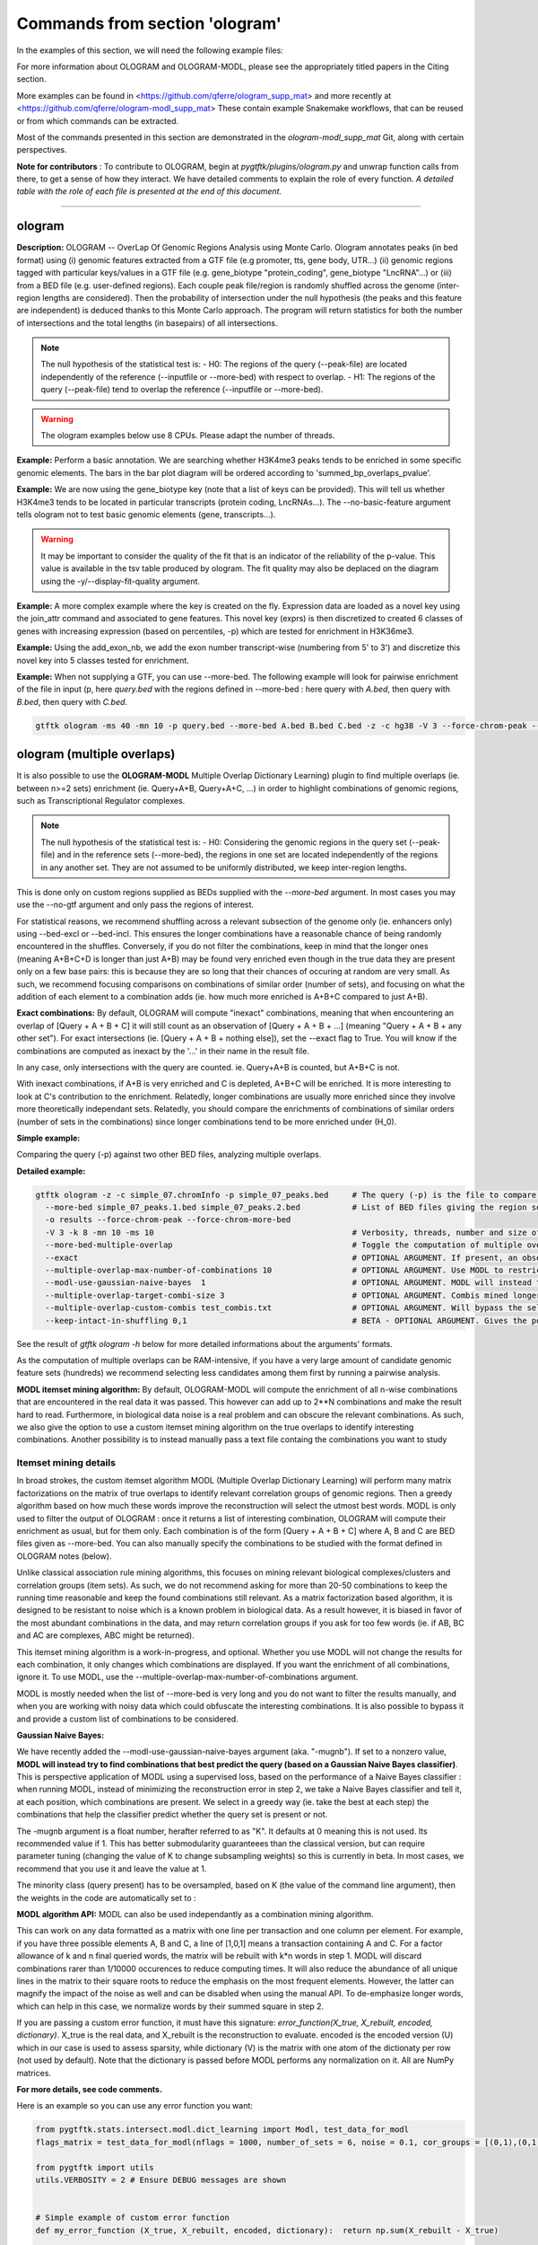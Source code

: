 Commands from section 'ologram'
------------------------------------


In the examples of this section, we will need the following example files:

.. command-output:: gtftk get_example -q -d simple -f '*'
	:shell:

.. command-output:: gtftk get_example -q -d mini_real -f '*'
	:shell:

.. command-output:: gtftk get_example -q -d hg38_chr1 -f '*'
	:shell:

.. command-output:: gtftk get_example -q -d ologram_1 -f '*'
	:shell:

.. command-output:: gtftk get_example -q -d simple_07 -f '*'
	:shell:

.. command-output:: gtftk get_example -q -d ologram_2 -f '*'
	:shell:



For more information about OLOGRAM and OLOGRAM-MODL, please see the appropriately titled papers in the Citing section.

More examples can be found in <https://github.com/qferre/ologram_supp_mat> and more recently at <https://github.com/qferre/ologram-modl_supp_mat> 
These contain example Snakemake workflows, that can be reused or from which commands can be extracted.

Most of the commands presented in this section are demonstrated in the *ologram-modl_supp_mat* Git, along with certain perspectives.

**Note for contributors** : To contribute to OLOGRAM, begin at *pygtftk/plugins/ologram.py* and unwrap function calls from there, to get a sense of how they interact. We have detailed comments to explain the role of every function. *A detailed table with the role of each file is presented at the end of this document.*



------------------------------------------------------------------------------------------------------------------



ologram
~~~~~~~~~~~~~~~~~~~~~~

**Description:** OLOGRAM -- OverLap Of Genomic Regions Analysis using Monte Carlo. Ologram annotates peaks
(in bed format) using (i) genomic features extracted from a GTF file (e.g promoter, tts, gene body, UTR...)
(ii) genomic regions tagged with particular keys/values in a GTF file (e.g. gene_biotype "protein_coding",
gene_biotype "LncRNA"...) or (iii) from a BED file (e.g. user-defined regions). Each couple peak file/region
is randomly shuffled across the genome (inter-region lengths are considered). Then the probability of intersection
under the null hypothesis (the peaks and this feature are independent) is deduced thanks to this Monte Carlo approach.
The program will return statistics for both the number of intersections and the total lengths (in basepairs) of all intersections.


.. note:: The null hypothesis of the statistical test is:
	- H0: The regions of the query (--peak-file) are located independently of the reference (--inputfile or --more-bed) with respect to overlap.
	- H1: The regions of the query (--peak-file) tend to overlap the reference (--inputfile or --more-bed).


.. warning:: The ologram examples below use 8 CPUs. Please adapt the number of threads.




**Example:** Perform a basic annotation. We are searching whether H3K4me3 peaks tends to be enriched in some specific genomic elements. The bars in the bar plot diagram will be ordered according to 'summed_bp_overlaps_pvalue'.


.. command-output:: gtftk ologram -i hg38_chr1.gtf.gz -p ENCFF112BHN_H3K4me3_chr1.bed -c hg38_chr1.genome -u 1500 -d 1500 -D  -pf example_pa_01.pdf -k 8 -j summed_bp_overlaps_pvalue
	:shell:


.. raw:: html

  <br>
  <table>
  <tr>
  <td valign="top">
  <iframe src="_static/example_pa_01.pdf" title="your_title" align="top" width="500" height="620" width="50%" frameborder="0" scrolling="auto" target="Message">
  </iframe>
  </td>
  </tr>
  </table>
  <br>
  <br>


**Example:** We are now using the gene_biotype key (note that a list of keys can be provided). This will tell us whether H3K4me3 tends to be located in particular transcripts (protein coding, LncRNAs...). The --no-basic-feature argument tells ologram not to test basic genomic elements (gene, transcripts...).

.. command-output:: gtftk select_by_key -i mini_real.gtf.gz -k gene_biotype -v protein_coding,lincRNA,antisense,processed_transcript  |  gtftk ologram  -m gene_biotype -p ENCFF112BHN_H3K4me3_K562_sub.bed -c hg38 -D -n  -pf example_pa_02.pdf -k 8 -j summed_bp_overlaps_pvalue
	:shell:


.. raw:: html

  <br>
  <table>
  <tr>
  <td valign="top">
  <iframe src="_static/example_pa_02.pdf" title="your_title" align="top" width="500" height="620" width="50%" frameborder="0" scrolling="auto" target="Message">
  </iframe>
  </td>
  </tr>
  </table>
  <br>
  <br>


.. warning:: It may be important to consider the quality of the fit that is an indicator of the reliability of the p-value. This value is available in the tsv table produced by ologram. The fit quality may also be deplaced on the diagram using the -y/--display-fit-quality argument.


**Example:** A more complex example where the key is created on the fly. Expression data are loaded as a novel key using the join_attr command and associated to gene features. This novel key (exprs) is then discretized to created 6 classes of genes with increasing expression (based on percentiles, -p) which are tested for enrichment in H3K36me3.

.. command-output:: gtftk join_attr -i mini_real.gtf.gz -H -j mini_real_counts_ENCFF630HEX.tsv -k gene_name -n exprs -t exon | gtftk discretize_key -k exprs -p -d exprs_class -n 6  -u | gtftk ologram -p ENCFF119BYM_H3K36me3_K562_sub.bed -c hg38 -D -n -m exprs_class -pf example_pa_03.pdf -k 8 -j summed_bp_overlaps_pvalue
	:shell:


.. raw:: html

  <br>
  <table>
  <tr>
  <td valign="top">
  <iframe src="_static/example_pa_03.pdf" title="your_title" align="top" width="500" height="620" width="50%" frameborder="0" scrolling="auto" target="Message">
  </iframe>
  </td>
  </tr>
  </table>
  <br>
  <br>

**Example:** Using the add_exon_nb, we add the exon number transcript-wise (numbering from 5' to 3') and discretize this novel key into 5 classes tested for enrichment.

.. command-output:: gtftk add_exon_nb -k exon_nbr -i mini_real.gtf.gz | gtftk discretize_key -p -d exon_nbr_cat -n 5  -k exon_nbr | gtftk ologram -p ENCFF112BHN_H3K4me3_K562_sub.bed -c hg38 -D -n -m exon_nbr_cat -pf example_pa_04.pdf -k 8 -j summed_bp_overlaps_pvalue
	:shell:


.. raw:: html

  <br>
  <table>
  <tr>
  <td valign="top">
  <iframe src="_static/example_pa_04.pdf" title="your_title" align="top" width="500" height="620" width="50%" frameborder="0" scrolling="auto" target="Message">
  </iframe>
  </td>
  </tr>
  </table>
  <br>
  <br>






**Example:** When not supplying a GTF, you can use --more-bed. The following example will look for pairwise enrichment of the file in input (p, here *query.bed* with the regions defined in --more-bed : here query with *A.bed*, then query with *B.bed*, then query with *C.bed*.

.. code-block:: bash

	gtftk ologram -ms 40 -mn 10 -p query.bed --more-bed A.bed B.bed C.bed -z -c hg38 -V 3 --force-chrom-peak --force-chrom-more-bed









ologram (multiple overlaps)
~~~~~~~~~~~~~~~~~~~~~~~~~~~~~~~

It is also possible to use the **OLOGRAM-MODL** Multiple Overlap Dictionary Learning) plugin to find multiple overlaps (ie. between n>=2 sets) enrichment (ie. Query+A+B, Query+A+C, ...) in order to highlight combinations of genomic regions, such as Transcriptional Regulator complexes. 

.. note:: The null hypothesis of the statistical test is:
	- H0: Considering the genomic regions in the query set (--peak-file) and in the reference sets (--more-bed), the regions in one set are located independently of the regions in any another set. They are not assumed to be uniformly distributed, we keep inter-region lengths.
              
This is done only on custom regions supplied as BEDs supplied with the `--more-bed` argument. In most cases you may use the --no-gtf argument and only pass the regions of interest.

For statistical reasons, we recommend shuffling across a relevant subsection of the genome only (ie. enhancers only) using --bed-excl or --bed-incl. This ensures the longer combinations have a reasonable chance of being randomly encountered in the shuffles. Conversely, if you do not filter the combinations, keep in mind that the longer ones (meaning A+B+C+D is longer than just A+B) may be found very enriched even though in the true data they are present only on a few base pairs: this is because they are so long that their chances of occuring at random are very small. As such, we recommend focusing comparisons on combinations of similar order (number of sets), and focusing on what the addition of each element to a combination adds (ie. how much more enriched is A+B+C compared to just A+B).

**Exact combinations:** By default, OLOGRAM will compute "inexact" combinations, meaning that when encountering an overlap of [Query + A + B + C] it will still count as an observation of [Query + A + B + ...] (meaning "Query + A + B + any other set"). For exact intersections (ie. [Query + A + B + nothing else]), set the --exact flag to True. You will know if the combinations are computed as inexact by the '...' in their name in the result file. 

In any case, only intersections with the query are counted. ie. Query+A+B is counted, but A+B+C is not.

With inexact combinations, if A+B is very enriched and C is depleted, A+B+C will be enriched. It is more interesting to look at C's contribution to the enrichment. Relatedly, longer combinations are usually more enriched since they involve more theoretically independant sets. Relatedly, you should compare the enrichments of combinations of similar orders (number of sets in the combinations) since longer combinations tend to be more enriched under (H_0).



**Simple example:**

Comparing the query (-p) against two other BED files, analyzing multiple overlaps.

.. command-output:: gtftk ologram -z -w -q -c simple_07.chromInfo -p simple_07_peaks.bed --more-bed simple_07_peaks.1.bed simple_07_peaks.2.bed --more-bed-multiple-overlap
  :shell:


**Detailed example:**

.. code-block:: bash

  gtftk ologram -z -c simple_07.chromInfo -p simple_07_peaks.bed     # The query (-p) is the file to compare against.
    --more-bed simple_07_peaks.1.bed simple_07_peaks.2.bed           # List of BED files giving the region sets to compare with. TIP: You can use  --more-bed `ls -d ./data/*` if all your files are in the 'data' subdirectory
    -o results --force-chrom-peak --force-chrom-more-bed  
    -V 3 -k 8 -mn 10 -ms 10                                          # Verbosity, threads, number and size of minibatches
    --more-bed-multiple-overlap                                      # Toggle the computation of multiple overlaps on the --more-bed
    --exact                                                          # OPTIONAL ARGUMENT. If present, an observation of A+B+C will not count as an observation of A+B.
    --multiple-overlap-max-number-of-combinations 10                 # OPTIONAL ARGUMENT. Use MODL to restrict to this many combinations.
    --modl-use-gaussian-naive-bayes  1                               # OPTIONAL ARGUMENT. MODL will instead try to find combinations that best predict the query (based on a Gaussian Naive Bayes classifier) 
    --multiple-overlap-target-combi-size 3                           # OPTIONAL ARGUMENT. Combis mined longer than this size will not be shown.
    --multiple-overlap-custom-combis test_combis.txt                 # OPTIONAL ARGUMENT. Will bypass the selection by the previous two arguments and work only on the combinations defined in this file.
    --keep-intact-in-shuffling 0,1                                   # BETA - OPTIONAL ARGUMENT. Gives the positions of the files in --more-bed that will be kept fixed in shuffling.

See the result of `gtftk ologram -h` below for more detailed informations about the arguments' formats.


.. raw:: html

  <br>
  <table>
  <tr>
  <td valign="top">
  <iframe src="_static/example_ologram_modl.pdf" title="your_title" align="top" width="500" height="620" width="50%" frameborder="0" scrolling="auto" target="Message">
  </iframe>
  </td>
  </tr>
  </table>
  <br>
  <br>


As the computation of multiple overlaps can be RAM-intensive, if you have a very large amount of candidate genomic feature sets (hundreds) we recommend selecting less candidates among them first by running a pairwise analysis.


**MODL itemset mining algorithm:** By default, OLOGRAM-MODL will compute the enrichment of all n-wise combinations that are encountered in the real data it was passed. This however can add up to 2**N combinations and make the result hard to read. Furthermore, in biological data noise is a real problem and can obscure the relevant combinations. As such, we also give the option to use a custom itemset mining algorithm on the true overlaps to identify interesting combinations. Another possibility is to instead manually pass a text file containg the combinations you want to study



Itemset mining details
======================

In broad strokes, the custom itemset algorithm MODL (Multiple Overlap Dictionary Learning) will perform many matrix factorizations on the matrix of true overlaps to identify relevant correlation groups of genomic regions. Then a greedy algorithm based on how much these words improve the reconstruction will select the utmost best words. MODL is only used to filter the output of OLOGRAM : once it returns a list of interesting combination, OLOGRAM will compute their enrichment as usual, but for them only. Each combination is of the form [Query + A + B + C] where A, B and C are BED files given as --more-bed. You can also manually specify the combinations to be studied with the format defined in OLOGRAM notes (below).

Unlike classical association rule mining algorithms, this focuses on mining relevant biological complexes/clusters and correlation groups (item sets). As such, we do not recommend asking for more than 20-50 combinations to keep the running time reasonable and keep the found combinations still relevant. As a matrix factorization based algorithm, it is designed to be resistant to noise which is a known problem in biological data. As a result however, it is biased in favor of the most abundant combinations in the data, and may return correlation groups if you ask for too few words (ie. if AB, BC and AC are complexes, ABC might be returned).

This itemset mining algorithm is a work-in-progress, and optional. Whether you use MODL will not change the results for each combination, it only changes which combinations are displayed. If you want the enrichment of all combinations, ignore it. To use MODL, use the --multiple-overlap-max-number-of-combinations argument.

MODL is mostly needed when the list of -\-more-bed is very long and you do not want to filter the results manually, and when you are working with noisy data which could obfuscate the interesting combinations. It is also possible to bypass it and provide a custom list of combinations to be considered.


**Gaussian Naive Bayes:**

We have recently added the -\-modl-use-gaussian-naive-bayes argument (aka. "-mugnb"). If set to a nonzero value, **MODL will instead try to find combinations that best predict the query (based on a Gaussian Naive Bayes classifier)**. This is perspective application of MODL using a supervised loss, based on the performance of a Naive Bayes classifier : when running MODL, instead of minimizing the reconstruction error in step 2, we take a Naive Bayes classifier and tell it, at each position, which combinations are present. We select in a greedy way (ie. take the best at each step) the combinations that help the classifier predict whether the query set is present or not.

The -mugnb argument is a float number, herafter referred to as "K". It defaults at 0 meaning this is not used. Its recommended value if 1. This has better submodularity guaranteees than the classical version, but can require parameter tuning (changing the value of K to change subsampling weights) so this is currently in beta. In most cases, we recommend that you use it and leave the value at 1.


The minority class (query present) has to be oversampled, based on K (the value of the command line argument), then the weights in the code are automatically set to :

.. code-block:: python
  # Subsampling parameters
  KEEP_N_TIMES_QUERY = 100 * K          # For each '1' line with the query, how many '0' lines without it do we keep?
  QUERY_WEIGHT = 100 * K               # In the Naive Bayes classifier, how much more do we weigh the presence of the query?


**MODL algorithm API:** MODL can also be used independantly as a combination mining algorithm. 

This can work on any data formatted as a matrix with one line per transaction and one column per element. For example, if you have three possible elements A, B and C, a line of [1,0,1] means a transaction containing A and C. For a factor allowance of k and n final queried words, the matrix will be rebuilt with k*n words in step 1. MODL will discard combinations rarer than 1/10000 occurences to reduce computing times. It will also reduce the abundance of all unique lines in the matrix to their square roots to reduce the emphasis on the most frequent elements. However, the latter can magnify the impact of the noise as well and can be disabled when using the manual API. To de-emphasize longer words, which can help in this case, we normalize words by their summed square in step 2.

If you are passing a custom error function, it must have this signature: `error_function(X_true, X_rebuilt, encoded, dictionary)`. X_true is the real data, and X_rebuilt is the reconstruction to evaluate.
encoded is the encoded version (U) which in our case is used to assess sparsity, while dictionary (V) is the matrix with one atom of the dictionaty per row (not used by default). Note that the dictionary is passed before MODL performs any normalization on it. All are NumPy matrices.

**For more details, see code comments.**


Here is an example so you can use any error function you want:

.. code-block:: python

  from pygtftk.stats.intersect.modl.dict_learning import Modl, test_data_for_modl
  flags_matrix = test_data_for_modl(nflags = 1000, number_of_sets = 6, noise = 0.1, cor_groups = [(0,1),(0,1,2,3),(4,5)])

  from pygtftk import utils
  utils.VERBOSITY = 2 # Ensure DEBUG messages are shown


  # Simple example of custom error function
  def my_error_function (X_true, X_rebuilt, encoded, dictionary):  return np.sum(X_rebuilt - X_true)

  combi_miner = Modl(flags_matrix, 
    multiple_overlap_target_combi_size = -1,            # Limit the size of the combinations
    multiple_overlap_max_number_of_combinations = 3,    # How many words to find ?
    nb_threads = 1,
    step_1_factor_allowance = 2,                        # (Defaults to 2) How many words to ask for in each step 1 rebuilding, as a multiplier of multiple_overlap_max_number_of_combinations.
    error_function = None,                              # (OPTIONAL) Custom error function in step 2
    smother = True,                                     # (Defaults to True) Should the smothering (quadratic reduction of abundance) be applied ?
    normalize_words = True,                             # (Defaults to True) Normalize words by their summed squared in step 2 ?
    step_2_alpha = None,                                # (OPTIONAL) Override the alpha (sparsity control) used in step 2.
    discretization_threshold = 0                        # (Defaults to 1) Discretization threshold D : in each atom, elements below D*maximum_for_this_atom will be discarded.
    step_1_alphas = None)                               # (OPTIONAL) Override the list of alphas used in step 1 (should be a list)
  interesting_combis = combi_miner.find_interesting_combinations()   


For more details about usage and implementation, please read the notes below.

**Arguments:**

.. command-output:: gtftk ologram -h
	:shell:



**Manual intersection computing:** To manually compute an overlap matrix between any number of BED files, the following Python code can be used.

.. code-block:: python

  import pybedtools
  import numpy as np
  from pygtftk.stats.intersect.overlap_stats_compute import compute_true_intersection

  # Some example paths
  QUERY_PATH = "./input/query.bed"
  MORE_BED_PATHS = ["./input/A.bed", "./input/B.bed", "./input/C.bed"]
  EXCL_PATH = "./exclusion.bed"

  # Register the BED files as pybedtools.BedTool objects
  bedA = pybedtools.BedTool(QUERY_PATH)
  bedsB = [pybedtools.BedTool(bedfilepath).sort().merge() for bedfilepath in MORE_BED_PATHS] # Sort and merge for the bedsB

  # OPTIONAL - Exclude some regions from the BEDs
  bed_excl = pybedtools.BedTool(EXCL_PATH)
  bedA = read_bed.exclude_concatenate(bedA, bed_excl)
  bedsB = [read_bed.exclude_concatenate(bedB, bed_excl) for bedB in bedsB]

  # Use our custom intersection computing algorithm to get the matrix of overlaps
  true_intersection = compute_true_intersection(bedA, bedsB)
  flags_matrix = np.array([i[3] for i in true_intersection])

  # If desired, run MODL or any other algorithm on this
  my_algorithm.process(flags_matrix)
  # See code block above for a MODL example

The resulting flags_matrix is a NumPy array that can be edited, and on which MODL can be run. It is also possible to run any itemset miner you wish on this matrix. An implementation of apriori is provided in the `pygtftk.stats.intersect.modl.apriori.Apriori` class.

Note that by definition, in this intersections' matrix only regions where at least two sets are open are given. Regions where a single set was open will not be present.
If you want a matrix of all contiguous elements where at least one set is open, and not just intersections, you may opt to instead use as "query" (bedA) a BED file covering all the chromosomes in the genome (e.g. if your genome has only 2 chromosomes of length 100 each, this "query" file would be "chr1 0 100 \n chr2 0 100"). 
To have predictable binning based on length in the final matrix instead of one line per intersection, you may also subdivide fake "query "chr1 0 100" region into bins of, say, 10 bp instead: "chr1 0 10 \n chr1 11 20\n ...".

Since the results of MODL only depend on the true intersections and not on the shuffles, you can run also MODL with 1 shuffle or on a manually computed matrix as above to pre-select interesting combinations, and then run the full analysis on many shuffles. We then recommend selecting the combinations that interest you in the resulting tsv file, using MODL's selection as a starting point and adding or removing some combinations based on your own needs (eg. adding all the highest fold changes, or all particular combinations containing the Transcription Factor X that you are studying).



ologram_merge_stats
~~~~~~~~~~~~~~~~~~~~~~

**Description:** Several tsv files resulting from *OLOGRAM* analyses can be merged into a single diagram report using the merge_ologram_stats.

**Example:** For this example we will used the results obtained for 3 epigenetic marks on human chromosome 1.

.. command-output:: gtftk ologram_merge_stats H3K4me3_ologram_stats.tsv H3K36me3_ologram_stats.tsv H3K79me2_ologram_stats.tsv -o merge_ologram_stats_01.pdf --labels H3K4me3,H3K36me3,H3K79me2
	:shell:


.. raw:: html

  <br>
  <table>
  <tr>
  <td valign="top">
  <iframe src="_static/merge_ologram_stats_01.pdf" title="your_title" align="top" width="500" height="620" width="50%" frameborder="0" scrolling="auto" target="Message">
  </iframe>
  </td>
  </tr>
  </table>
  <br>
  <br>

This also works with OLOGRAM-MODL results, since they follow the same basic format of one element/combination per line.

Cases without a p-value diamond mean it was NaN. It usually means was too rare to be encountered in the shuffles.

An example of use case for this tool would be to compare between different cell lines, or to slop (extend) your query regions by different lengths and compare the enrichment to find at which distance of each other several sets are on average.

**Arguments:**

.. command-output:: gtftk ologram_merge_stats -h
	:shell:



ologram_modl_treeify
~~~~~~~~~~~~~~~~~~~~~~

**Description:** Visualize n-wise enrichment results (OLOGRAM-MODL) as a tree of combinations. Works on the result (tsv file) of an OLOGRAM analysis called with --more-bed-multiple-overlap. On the graph, S designated the total number of basepairs in which this combinations is encountered in the real data. Fold change gives the ratio with the number of basepairs in the shuffles, with the associated Negative Binomial p-value.

This recommended representation is useful to find master regulators, by showing which additions to a combinations increase its enrichment, and allowing to see whether overlaps that contain the element X also contain the element Y (looking at how a child combination accounts for the S of its parent in an inexact counting).

P-values of NaN (-1 in the original tsv) are due to poor fitting. They are mostly present in high order combinations, that were so rare that they are not encountered in the shuffles even once. We also recommend discarding the rarest combinations found on such a very small number of basepairs that they are unlikely to be biologically significant. This is mostly relevant when you have many sets (k >= 5) since longer combinations will often be enriched through sheer unlikelihood. To that effect, there is a parameter to display only the combinations with the highest S.

The tsv result file can be edited before passing it to the command, for example by keeping only the combinations you are interested in. 
You can either (1) run OLOGRAM-MODl with no filtering and get a tree of all combinations, (2) use MODL to get a pre-selection that can be tailored, or (3) take the run with all combinations from the possibility 1 and use the -t argument to take the most frequent combinations.

.. command-output:: gtftk ologram_modl_treeify -i multiple_overlap_trivial_ologram_stats.tsv -o treeified.pdf -l ThisWasTheNameOfTheQuery
	:shell:

.. raw:: html

  <br>
  <table>
  <tr>
  <td valign="top">
  <iframe src="_static/treeified.pdf" title="your_title" align="top" width="500" height="620" width="50%" frameborder="0" scrolling="auto" target="Message">
  </iframe>
  </td>
  </tr>
  </table>
  <br>
  <br>

.. command-output:: gtftk ologram_modl_treeify -h
	:shell:


ologram_merge_runs
~~~~~~~~~~~~~~~~~~~~~~

**Description:** Merge several runs of OLOGRAM into a single run, by treating each a "superbatch" of shuffles.

OLOGRAM remembers all intersections occuring inside all minibatches, so as to calculate statistics. If you are using a large number of shuffles and/or very large files, this may cost a lot of RAM. In practice, you will seldom need more than 100-200 shuffles. But optionally, if you require increased precision, you can run OLOGRAM several times, treat each run as a "batch of batches" and merge and recalculate stats on the merged superbatch automatically using this command.

Around 100-200 shuffles is usually enough to robustly fit a Negative Binomial distribution. In terms of precision, a Negative Binomial mean under 1/100 (meaning this combination was not seen at least once in 100 shuffles) would not mean much anyways. 

.. code-block:: bash

  # Make several OLOGRAM runs
  N_RUNS = 100
  for i in {1..$N_RUNS}
  do
    gtftk ologram ...     # Replacing this with a complete OLOGRAM command
  done

  # Merge those runs
  gtftk ologram_merge_runs --inputfiles `ls ./results/*.tsv` -o ./merged_batches_result.tsv -V 3


Other commands such as ologram_modl_treeify can now be called on the resulting tsv, which respects the OLOGRAM format.

.. command-output:: gtftk ologram_merge_runs -h
	:shell:






Notes
~~~~~~~~~~~~~~~~~~~~~~

*This section contains more specific notes about the use and interpetation of OLOGRAM*.

-- The goal of the minibatches is to save RAM. You should increase the number of minibatches, instead of their size.

-- If -\-more-keys is used additional region sets will be tested based on the associated key value. As an example, if -\-more-keys is set to the 'gene_biotype' (a key generally found in ensembl GTF), the region related to 'protein_coding', 'lncRNA' or any other values for that key will be retrieved merged and tested for enrichment.

-- For statistical reality reasons, with multiple sets the expected overlaps for the longer combinations (A+B+C+D+... when they are all independant) can be very low. As a result, longer combinations tend to be more enriched: this should be kept in mind when comparing enrichment values between combinations of a different order. 

This is especially true when the total genomic coverage of the sets is low. We recommend instead shuffling only across a biologically relevant subsection of the genome (with -\-bed-incl) : for example, if studying  Transcriptional Regulators, shuffling only on inferred Cis Regulatory Modules or promoters.
                          If the shuffling is restricted to a sub-genome, and features outside are discarded. In essence it mostly means switching to a smaller genome. Of course, since the shuffling is done only here, (H_0) becomes ‘... the features are independent and can only be located on the sub-genome’. This bears mentioning. In practice, this means shuffling only across shortened chromosomes.

Our Negative Binomial model helps alleviate this problem. Even so, if a combination is so rare that it is not encoutered even once in the shuffles, it will have a p-value of NaN. Furthermore, if C is depleted with query but always present with A and B, and A and B are enriched themselves, A+B+C will be enriched.

-- BETA - When using --more-bed (and only that), you can give a list of bed files that should be kept fixated during the shuffles using the --keep-intact-in-shuffling argument.

-- RAM will be the biggest limiting factor. While 100 total shuffles should be enough to fit a Negative Binomial distribution in most cases, if needed try running more batches of fewer shuffles instead of the other way around. The alternative is running them independantly and merging them afterwards with *ologram_merge_runs*.

-- If you have many (30+) BED files in --more-bed, consider running a pairwise analysis first to divide them in groups of 10-20, and study the multiple overlaps within those groups. This is also more likely to be biologically significant, as for example Transcription Factor complexes usually have 2-8 members.

-- We recommend running the ologram_modl_treeify plugin on the resulting tsv file if you use multiple overlaps.


-- Our Negative Binomial model is only an approximation for the underlying true distribution, which is likely close to a Beta Binomial. For instance, the Neg. Binom. approximation fails with too few regions in the sets (at least 1K), and will likely slightly overestimate the p-values in other cases. However, precision is usually good for even very significant p-values, dropping only at the very significant level (<1E-5), hence there is only a very small risk of false positives. Also, even if they are overestimated, the order of p-values is unchanged (as a Neg. Binom. is a special case of Beta) meaning if a combination 1 has a higher Neg. Binom. p-value than combination 2, its true p-value is also likely higher than the p-value of 2.

The Neg. Binom. is still the better option, as fitting the proper distribution (approximated as Beta) is more difficult. As such, an ad-hoc p-value based on the Beta distribution is given, but it will only better than the Neg. Binom. on massive numbers of shuffles (thousands). We also added the empirical p-value as a new column (ie. number of shuffles in which a value as extreme is observed) if you believe the model to be inadequate.

-- Our model rests upon certain assumptions (ie. exchangeable variables, sufficient nb. of regions, etc.). The null hypothesis can be rejected if any assumption is rejected, or merely because the approximation holds only asymptotically. The fitting test is the key for that: if, when performing the shuffles, it is found that the distribution of S under our shuffling model does not follow a Neg. Binom., it will be said. Then if the hypothesis is rejected (low p-val) but the fitting was good, it is then reasnobale to assume the combination is enriched. Admittedly, the fitting test does not test the tails of the distribution, but it shows if the general shape is close enough.


------------------------------------------------------------------------------------------------------------------


OLOGRAM file structure
~~~~~~~~~~~~~~~~~~~~~~

Below is a detailed list of the source code files of OLOGRAM-MODL, with their roles. All paths are relative to the root of the *pygtftk* Git repository. The "Plugin" group designates plugins that can be called directly from the command line. A file extension of "pyx" designates a Cython file, "py" a Python file, and "cpp" a C++ file.


.. list-table:: OLOGRAM-MODL files.
   :widths: 10 40 50
   :header-rows: 1

   * - Group
     - File path
     - Description
   * - Plugin
     - pygtftk/plugins/ologram.py
     - *Root file.* Parses the arguments and calls the other functions.
   * - Utility
     - docs/source/ologram.rst
     - Documentation source.
   * - Root
     - pygtftk/stats/intersect/overlap_stats_shuffling.py
     - *Main function*. Called directly by the *ologram.py* plugin. All other functions calls are descended from this one.
   * - Root
     - pygtftk/stats/intersect/overlap_stats_compute.py
     - Functions to compute overlap statistics on (shuffled) region sets. 
   * - Algorithm
     - pygtftk/stats/intersect/create_shuffles.pyx
     - Shuffle BED files and generate new "fake" BED files.
   * - Algorithm
     - pygtftk/stats/intersect/overlap/overlap_regions.pyx
     - Compute the overlaps between two sets of genomic regions, supporting multiple overlaps.
   * - Utility 
     - Turn a BED file into a list of intervals.
     - pygtftk/stats/intersect/read_bed/read_bed_as_list.pyx
   * - Utility
     - pygtftk/stats/intersect/read_bed/exclude.cpp
     - Exclude certain regions from a set to create concatenated sub-chromosomes.
   * - Utility
     - pygtftk/stats/multiprocessing/multiproc.pyx
     - Helper functions and structures for multiprocessing.
   * - Statistics
     - pygtftk/stats/negbin_fit.py
     - Utility functions relative to the negative binomial distribution, including verifying its good fit.
   * - MODL
     - pygtftk/stats/intersect/modl/dict_learning.py
     - Contains the MODL algorithm, an itemset mining algorithm described in this paper.
   * - MODL
     - pygtftk/stats/intersect/modl/subroutines.py
     - Subroutines of the MODL algorithm. Those are pure functions and can be used independently.
   * - Utility
     - pygtftk/stats/intersect/modl/tree.py
     - A graph-based representation of combinations of elements.
   * - Plugin
     - pygtftk/plugins/ologram_merge_runs.py
     - Merge a set of OLOGRAM runs into a single run and recalculates statistics based on it.
   * - Plugin
     - pygtftk/plugins/ologram_merge_stats.py
     - Merge a set of OLOGRAM outputs calculated on different queries into a single output, preserving labels. Build a heatmap from the results.
   * - Plugin
     - pygtftk/plugins/ologram_modl_treeify.py
     - Turns a result of OLOGRAM-MODL multiple overlap (tsv file) in a tree for easier visualisation.